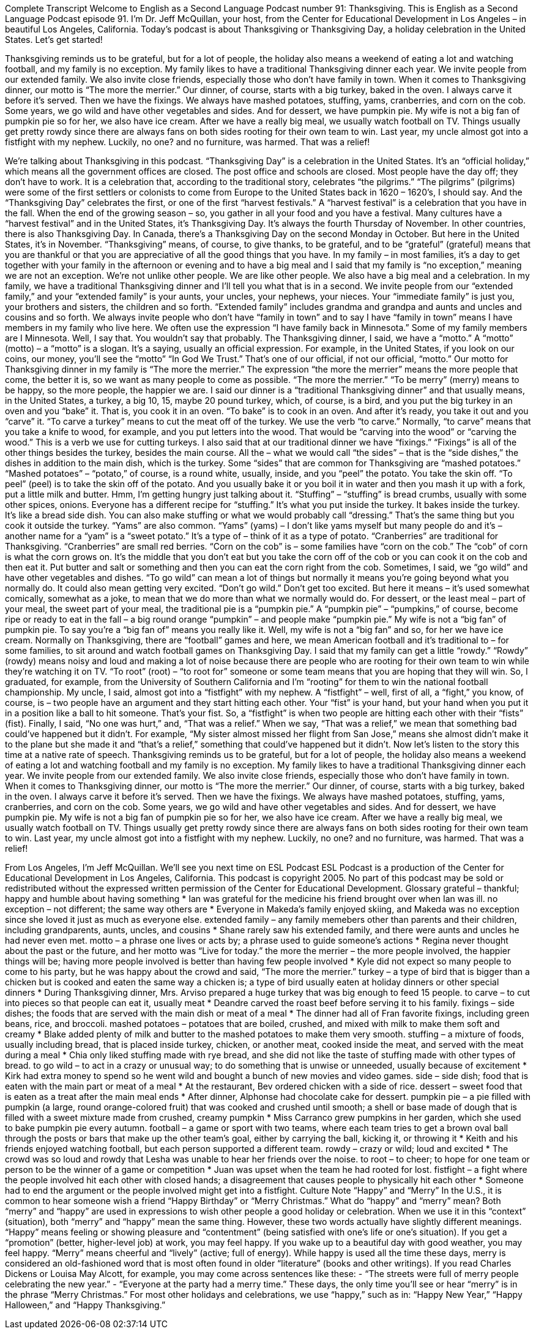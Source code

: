 Complete Transcript
Welcome to English as a Second Language Podcast number 91: Thanksgiving.
This is English as a Second Language Podcast episode 91. I’m Dr. Jeff McQuillan, your host, from the Center for Educational Development in Los Angeles – in beautiful Los Angeles, California.
Today’s podcast is about Thanksgiving or Thanksgiving Day, a holiday celebration in the United States. Let’s get started!
[start of story]
Thanksgiving reminds us to be grateful, but for a lot of people, the holiday also means a weekend of eating a lot and watching football, and my family is no exception.
My family likes to have a traditional Thanksgiving dinner each year. We invite people from our extended family. We also invite close friends, especially those who don't have family in town. When it comes to Thanksgiving dinner, our motto is “The more the merrier.”
Our dinner, of course, starts with a big turkey, baked in the oven. I always carve it before it's served. Then we have the fixings. We always have mashed potatoes, stuffing, yams, cranberries, and corn on the cob. Some years, we go wild and have other vegetables and sides. And for dessert, we have pumpkin pie. My wife is not a big fan of pumpkin pie so for her, we also have ice cream.
After we have a really big meal, we usually watch football on TV. Things usually get pretty rowdy since there are always fans on both sides rooting for their own team to win. Last year, my uncle almost got into a fistfight with my nephew. Luckily, no one? and no furniture, was harmed. That was a relief!
[end of story]
We’re talking about Thanksgiving in this podcast. “Thanksgiving Day” is a celebration in the United States. It’s an “official holiday,” which means all the government offices are closed. The post office and schools are closed. Most people have the day off; they don’t have to work. It is a celebration that, according to the traditional story, celebrates “the pilgrims.” “The pilgrims” (pilgrims) were some of the first settlers or colonists to come from Europe to the United States back in 1620 – 1620’s, I should say. And the “Thanksgiving Day” celebrates the first, or one of the first “harvest festivals.” A “harvest festival” is a celebration that you have in the fall. When the end of the growing season – so, you gather in all your food and you have a festival. Many cultures have a “harvest festival” and in the United States, it’s Thanksgiving Day. It’s always the fourth Thursday of November.
In other countries, there is also Thanksgiving Day. In Canada, there’s a Thanksgiving Day on the second Monday in October. But here in the United States, it’s in November. “Thanksgiving” means, of course, to give thanks, to be grateful, and to be “grateful” (grateful) means that you are thankful or that you are appreciative of all the good things that you have. In my family – in most families, it’s a day to get together with your family in the afternoon or evening and to have a big meal and I said that my family is “no exception,” meaning we are not an exception. We’re not unlike other people. We are like other people. We also have a big meal and a celebration.
In my family, we have a traditional Thanksgiving dinner and I’ll tell you what that is in a second. We invite people from our “extended family,” and your “extended family” is your aunts, your uncles, your nephews, your nieces. Your “immediate family” is just you, your brothers and sisters, the children and so forth. “Extended family” includes grandma and grandpa and aunts and uncles and cousins and so forth. We always invite people who don’t have “family in town” and to say I have “family in town” means I have members in my family who live here. We often use the expression “I have family back in Minnesota.” Some of my family members are I Minnesota. Well, I say that. You wouldn’t say that probably.
The Thanksgiving dinner, I said, we have a “motto.” A “motto” (motto) – a “motto” is a slogan. It’s a saying, usually an official expression. For example, in the United States, if you look on our coins, our money, you’ll see the “motto” “In God We Trust.” That’s one of our official, if not our official, “motto.” Our motto for Thanksgiving dinner in my family is “The more the merrier.” The expression “the more the merrier” means the more people that come, the better it is, so we want as many people to come as possible. “The more the merrier.” “To be merry” (merry) means to be happy, so the more people, the happier we are. I said our dinner is a “traditional Thanksgiving dinner” and that usually means, in the United States, a turkey, a big 10, 15, maybe 20 pound turkey, which, of course, is a bird, and you put the big turkey in an oven and you “bake” it. That is, you cook it in an oven. “To bake” is to cook in an oven. And after it’s ready, you take it out and you “carve” it. “To carve a turkey” means to cut the meat off of the turkey. We use the verb “to carve.” Normally, “to carve” means that you take a knife to wood, for example, and you put letters into the wood. That would be “carving into the wood” or “carving the wood.” This is a verb we use for cutting turkeys.
I also said that at our traditional dinner we have “fixings.” “Fixings” is all of the other things besides the turkey, besides the main course. All the – what we would call “the sides” – that is the “side dishes,” the dishes in addition to the main dish, which is the turkey. Some “sides” that are common for Thanksgiving are “mashed potatoes.” “Mashed potatoes” – “potato,” of course, is a round white, usually, inside, and you “peel” the potato. You take the skin off. “To peel” (peel) is to take the skin off of the potato. And you usually bake it or you boil it in water and then you mash it up with a fork, put a little milk and butter. Hmm, I’m getting hungry just talking about it. “Stuffing” – “stuffing” is bread crumbs, usually with some other spices, onions. Everyone has a different recipe for “stuffing.” It’s what you put inside the turkey. It bakes inside the turkey. It’s like a bread side dish. You can also make stuffing or what we would probably call “dressing.” That’s the same thing but you cook it outside the turkey. “Yams” are also common. “Yams” (yams) – I don’t like yams myself but many people do and it’s – another name for a “yam” is a “sweet potato.” It’s a type of – think of it as a type of potato. “Cranberries” are traditional for Thanksgiving. “Cranberries” are small red berries. “Corn on the cob” is – some families have “corn on the cob.” The “cob” of corn is what the corn grows on. It’s the middle that you don’t eat but you take the corn off of the cob or you can cook it on the cob and then eat it. Put butter and salt or something and then you can eat the corn right from the cob.
Sometimes, I said, we “go wild” and have other vegetables and dishes. “To go wild” can mean a lot of things but normally it means you’re going beyond what you normally do. It could also mean getting very excited. “Don’t go wild.” Don’t get too excited. But here it means – it’s used somewhat comically, somewhat as a joke, to mean that we do more than what we normally would do. For dessert, or the least meal – part of your meal, the sweet part of your meal, the traditional pie is a “pumpkin pie.” A “pumpkin pie” – “pumpkins,” of course, become ripe or ready to eat in the fall – a big round orange “pumpkin” – and people make “pumpkin pie.” My wife is not a “big fan” of pumpkin pie. To say you’re a “big fan of” means you really like it. Well, my wife is not a “big fan” and so, for her we have ice cream.
Normally on Thanksgiving, there are “football” games and here, we mean American football and it’s traditional to – for some families, to sit around and watch football games on Thanksgiving Day. I said that my family can get a little “rowdy.” “Rowdy” (rowdy) means noisy and loud and making a lot of noise because there are people who are rooting for their own team to win while they’re watching it on TV. “To root” (root) – “to root for” someone or some team means that you are hoping that they will win. So, I graduated, for example, from the University of Southern California and I’m “rooting” for them to win the national football championship.
My uncle, I said, almost got into a “fistfight” with my nephew. A “fistfight” – well, first of all, a “fight,” you know, of course, is – two people have an argument and they start hitting each other. Your “fist” is your hand, but your hand when you put it in a position like a ball to hit someone. That’s your fist. So, a “fistfight” is when two people are hitting each other with their “fists” (fist). Finally, I said, “No one was hurt,” and, “That was a relief.” When we say, “That was a relief,” we mean that something bad could’ve happened but it didn’t. For example, “My sister almost missed her flight from San Jose,” means she almost didn’t make it to the plane but she made it and “that’s a relief,” something that could’ve happened but it didn’t.
Now let’s listen to the story this time at a native rate of speech.
Thanksgiving reminds us to be grateful, but for a lot of people, the holiday also means a weekend of eating a lot and watching football and my family is no exception.
My family likes to have a traditional Thanksgiving dinner each year. We invite people from our extended family. We also invite close friends, especially those who don't have family in town. When it comes to Thanksgiving dinner, our motto is “The more the merrier.”
Our dinner, of course, starts with a big turkey, baked in the oven. I always carve it before it's served. Then we have the fixings. We always have mashed potatoes, stuffing, yams, cranberries, and corn on the cob. Some years, we go wild and have other vegetables and sides. And for dessert, we have pumpkin pie. My wife is not a big fan of pumpkin pie so for her, we also have ice cream.
After we have a really big meal, we usually watch football on TV. Things usually get pretty rowdy since there are always fans on both sides rooting for their own team to win. Last year, my uncle almost got into a fistfight with my nephew. Luckily, no one? and no furniture, was harmed. That was a relief!
[end of story]
From Los Angeles, I’m Jeff McQuillan. We’ll see you next time on ESL Podcast
ESL Podcast is a production of the Center for Educational Development in Los Angeles, California. This podcast is copyright 2005. No part of this podcast may be sold or redistributed without the expressed written permission of the Center for Educational Development.
Glossary
grateful – thankful; happy and humble about having something
* Ian was grateful for the medicine his friend brought over when Ian was ill.
no exception – not different; the same way others are
* Everyone in Makeda’s family enjoyed skiing, and Makeda was no exception since she loved it just as much as everyone else.
extended family – any family memebers other than parents and their children, including grandparents, aunts, uncles, and cousins
* Shane rarely saw his extended family, and there were aunts and uncles he had never even met.
motto – a phrase one lives or acts by; a phrase used to guide someone's actions
* Regina never thought about the past or the future, and her motto was “Live for today.”
the more the merrier – the more people involved, the happier things will be; having more people involved is better than having few people involved
* Kyle did not expect so many people to come to his party, but he was happy about the crowd and said, “The more the merrier.”
turkey – a type of bird that is bigger than a chicken but is cooked and eaten the same way a chicken is; a type of bird usually eaten at holiday dinners or other special dinners
* During Thanksgiving dinner, Mrs. Arviso prepared a huge turkey that was big enough to feed 15 people.
to carve – to cut into pieces so that people can eat it, usually meat
* Deandre carved the roast beef before serving it to his family.
fixings – side dishes; the foods that are served with the main dish or meat of a meal
* The dinner had all of Fran favorite fixings, including green beans, rice, and broccoli.
mashed potatoes – potatoes that are boiled, crushed, and mixed with milk to make them soft and creamy
* Blake added plenty of milk and butter to the mashed potatoes to make them very smooth.
stuffing – a mixture of foods, usually including bread, that is placed inside turkey, chicken, or another meat, cooked inside the meat, and served with the meat during a meal
* Chia only liked stuffing made with rye bread, and she did not like the taste of stuffing made with other types of bread.
to go wild – to act in a crazy or unusual way; to do something that is unwise or unneeded, usually because of excitement
* Kirk had extra money to spend so he went wild and bought a bunch of new movies and video games.
side – side dish; food that is eaten with the main part or meat of a meal
* At the restaurant, Bev ordered chicken with a side of rice.
dessert – sweet food that is eaten as a treat after the main meal ends
* After dinner, Alphonse had chocolate cake for dessert.
pumpkin pie – a pie filled with pumpkin (a large, round orange-colored fruit) that was cooked and crushed until smooth; a shell or base made of dough that is filled with a sweet mixture made from crushed, creamy pumpkin
* Miss Carranco grew pumpkins in her garden, which she used to bake pumpkin pie every autumn.
football – a game or sport with two teams, where each team tries to get a brown oval ball through the posts or bars that make up the other team's goal, either by carrying the ball, kicking it, or throwing it
* Keith and his friends enjoyed watching football, but each person supported a different team.
rowdy – crazy or wild; loud and excited
* The crowd was so loud and rowdy that Lesha was unable to hear her friends over the noise.
to root – to cheer; to hope for one team or person to be the winner of a game or competition
* Juan was upset when the team he had rooted for lost.
fistfight – a fight where the people involved hit each other with closed hands; a disagreement that causes people to physically hit each other
* Someone had to end the argument or the people involved might get into a fistfight.
Culture Note
“Happy” and “Merry”
In the U.S., it is common to hear someone wish a friend “Happy Birthday” or “Merry Christmas.” What do “happy” and “merry” mean?
Both “merry” and “happy” are used in expressions to wish other people a good holiday or celebration. When we use it in this “context” (situation), both “merry” and “happy” mean the same thing. However, these two words actually have slightly different meanings.
“Happy” means feeling or showing pleasure and “contentment” (being satisfied with one’s life or one’s situation). If you get a “promotion” (better, higher-level job) at work, you may feel happy. If you wake up to a beautiful day with good weather, you may feel happy.
“Merry” means cheerful and “lively” (active; full of energy). While happy is used all the time these days, merry is considered an old-fashioned word that is most often found in older “literature” (books and other writings). If you read Charles Dickens or Louisa May Alcott, for example, you may come across sentences like these:
- “The streets were full of merry people celebrating the new year.”
- “Everyone at the party had a merry time.”
These days, the only time you’ll see or hear “merry” is in the phrase “Merry Christmas.” For most other holidays and celebrations, we use “happy,” such as in: “Happy New Year,” “Happy Halloween,” and “Happy Thanksgiving.”
